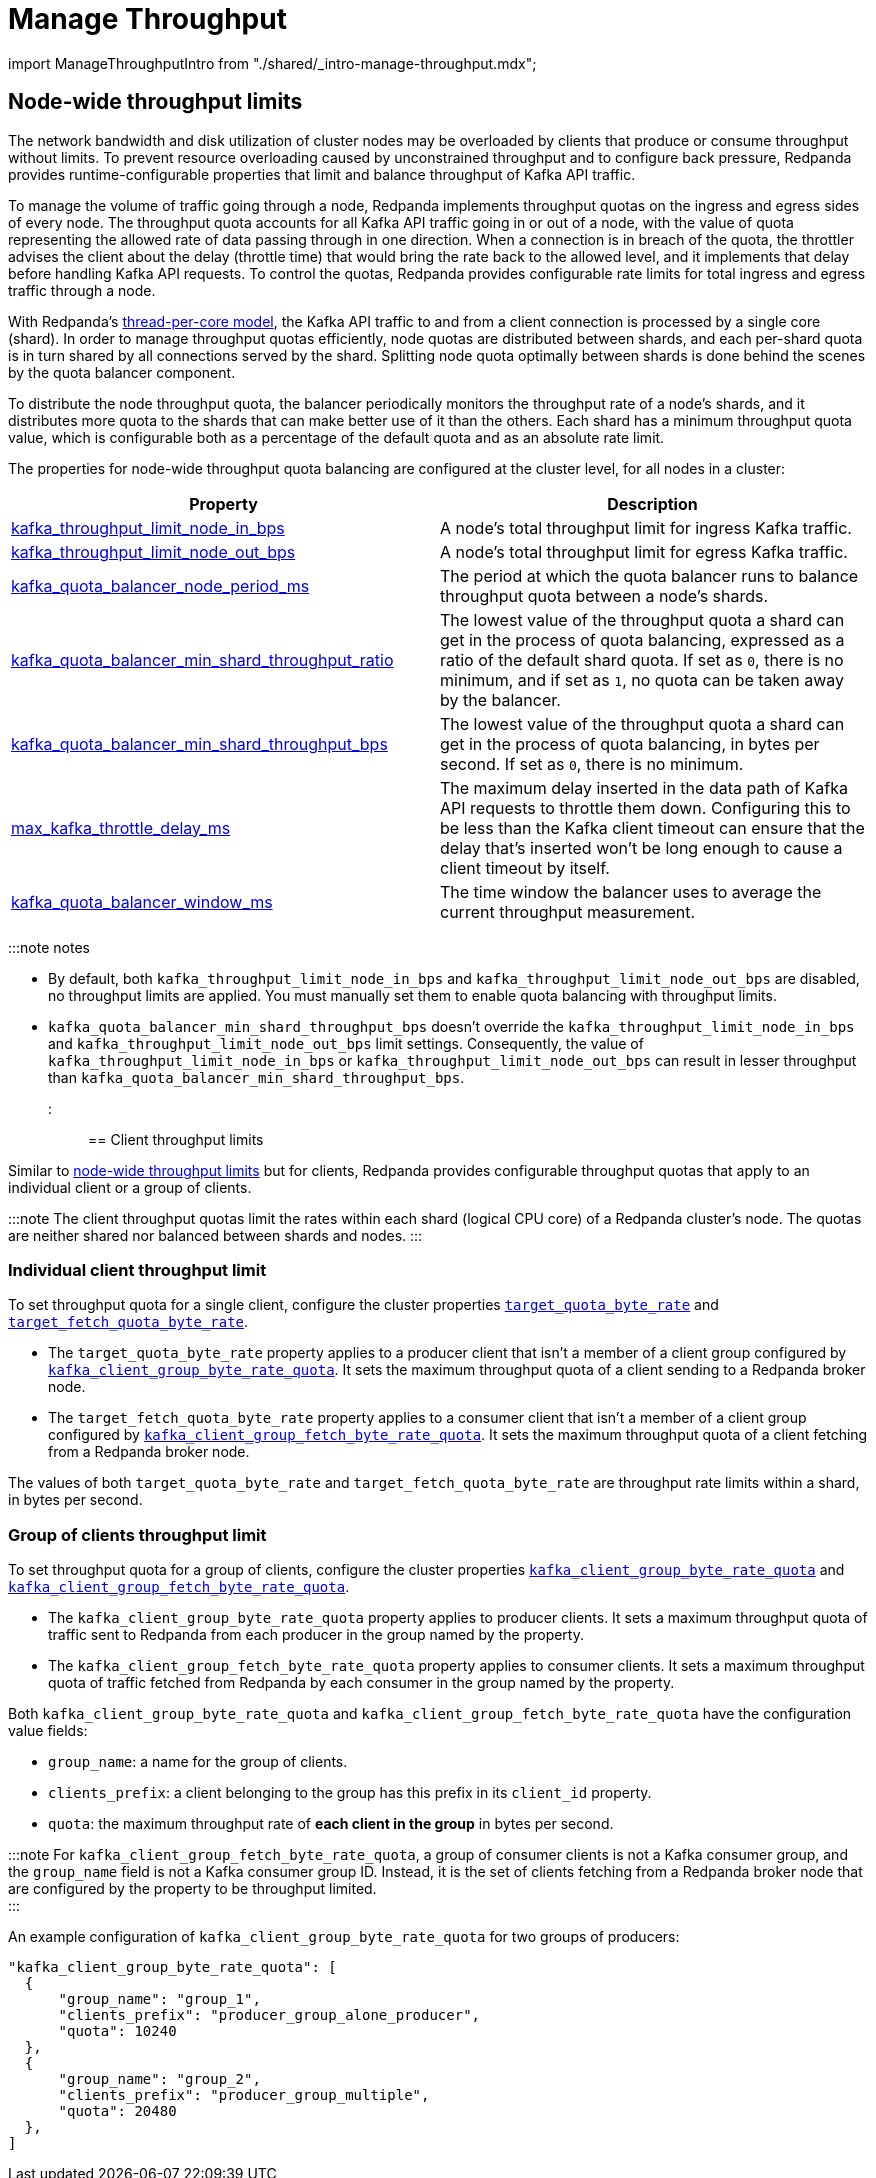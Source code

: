 = Manage Throughput
:description: Manage the throughput of Redpanda cluster nodes with configurable properties.

import ManageThroughputIntro from "./shared/_intro-manage-throughput.mdx";+++<ManageThroughputIntro>++++++</ManageThroughputIntro>+++

== Node-wide throughput limits

The network bandwidth and disk utilization of cluster nodes may be overloaded by clients that produce or consume throughput without limits. To prevent resource overloading caused by unconstrained throughput and to configure back pressure, Redpanda provides runtime-configurable properties that limit and balance throughput of Kafka API traffic.

To manage the volume of traffic going through a node, Redpanda implements throughput quotas on the ingress and egress sides of every node. The throughput quota accounts for all Kafka API traffic going in or out of a node, with the value of quota representing the allowed rate of data passing through in one direction. When a connection is in breach of the quota, the throttler advises the client about the delay (throttle time) that would bring the rate back to the allowed level, and it implements that delay before handling Kafka API requests. To control the quotas, Redpanda provides configurable rate limits for total ingress and egress traffic through a node.

With Redpanda's xref:get-started:architecture.adoc#thread-per-core-model[thread-per-core model], the Kafka API traffic to and from a client connection is processed by a single core (shard). In order to manage throughput quotas efficiently, node quotas are distributed between shards, and each per-shard quota is in turn shared by all connections served by the shard. Splitting node quota optimally between shards is done behind the scenes by the quota balancer component.

To distribute the node throughput quota, the balancer periodically monitors the throughput rate of a node's shards, and it distributes more quota to the shards that can make better use of it than the others. Each shard has a minimum throughput quota value, which is configurable both as a percentage of the default quota and as an absolute rate limit.

The properties for node-wide throughput quota balancing are configured at the cluster level, for all nodes in a cluster:

|===
| Property | Description

| xref:reference:cluster-properties.adoc#kafka_throughput_limit_node_in_bps[kafka_throughput_limit_node_in_bps]
| A node's total throughput limit for ingress Kafka traffic.

| xref:reference:cluster-properties.adoc#kafka_throughput_limit_node_out_bps[kafka_throughput_limit_node_out_bps]
| A node's total throughput limit for egress Kafka traffic.

| xref:reference:cluster-properties.adoc#kafka_quota_balancer_node_period_ms[kafka_quota_balancer_node_period_ms]
| The period at which the quota balancer runs to balance throughput quota between a node's shards.

| xref:reference:cluster-properties.adoc#kafka_quota_balancer_min_shard_throughput_ratio[kafka_quota_balancer_min_shard_throughput_ratio]
| The lowest value of the throughput quota a shard can get in the process of quota balancing, expressed as a ratio of the default shard quota. If set as `0`, there is no minimum, and if set as `1`, no quota can be taken away by the balancer.

| xref:reference:cluster-properties.adoc#kafka_quota_balancer_min_shard_throughput_bps[kafka_quota_balancer_min_shard_throughput_bps]
| The lowest value of the throughput quota a shard can get in the process of quota balancing, in bytes per second. If set as `0`, there is no minimum.

| xref:reference:tunable-properties.adoc#max_kafka_throttle_delay_ms[max_kafka_throttle_delay_ms]
| The maximum delay inserted in the data path of Kafka API requests to throttle them down. Configuring this to be less than the Kafka client timeout can ensure that the delay that's inserted won't be long enough to cause a client timeout by itself.

| xref:reference:cluster-properties.adoc#kafka_quota_balancer_window_ms[kafka_quota_balancer_window_ms]
| The time window the balancer uses to average the current throughput measurement.
|===

:::note notes

* By default, both `kafka_throughput_limit_node_in_bps` and `kafka_throughput_limit_node_out_bps` are disabled, no throughput limits are applied. You must manually set them to enable quota balancing with throughput limits.
* `kafka_quota_balancer_min_shard_throughput_bps` doesn't override the `kafka_throughput_limit_node_in_bps` and `kafka_throughput_limit_node_out_bps` limit settings. Consequently, the value of
`kafka_throughput_limit_node_in_bps` or `kafka_throughput_limit_node_out_bps` can result in lesser throughput than `kafka_quota_balancer_min_shard_throughput_bps`.

:::

== Client throughput limits

Similar to <<node-wide-throughput-limits,node-wide throughput limits>> but for clients, Redpanda provides configurable throughput quotas that apply to an individual client or a group of clients.

:::note
The client throughput quotas limit the rates within each shard (logical CPU core) of a Redpanda cluster's node. The quotas are neither shared nor balanced between shards and nodes.
:::

=== Individual client throughput limit

To set throughput quota for a single client, configure the cluster properties xref:reference:cluster-properties.adoc#target_quota_byte_rate[`target_quota_byte_rate`] and xref:reference:cluster-properties.adoc#target_fetch_quota_byte_rate[`target_fetch_quota_byte_rate`].

* The `target_quota_byte_rate` property applies to a producer client that isn't a member of a client group configured by xref:reference:cluster-properties.adoc#kafka_client_group_byte_rate_quota[`kafka_client_group_byte_rate_quota`]. It sets the maximum throughput quota of a client sending to a Redpanda broker node.
* The `target_fetch_quota_byte_rate` property applies to a consumer client that isn't a member of a client group configured by xref:reference:cluster-properties.adoc#kafka_client_group_fetch_byte_rate_quota[`kafka_client_group_fetch_byte_rate_quota`]. It sets the maximum throughput quota of a client fetching from a Redpanda broker node.

The values of both `target_quota_byte_rate` and `target_fetch_quota_byte_rate` are throughput rate limits within a shard, in bytes per second.

=== Group of clients throughput limit

To set throughput quota for a group of clients, configure the cluster properties xref:reference:cluster-properties.adoc#kafka_client_group_byte_rate_quota[`kafka_client_group_byte_rate_quota`] and xref:reference:cluster-properties.adoc#kafka_client_group_fetch_byte_rate_quota[`kafka_client_group_fetch_byte_rate_quota`].

* The `kafka_client_group_byte_rate_quota` property applies to producer clients. It sets a maximum throughput quota of traffic sent to Redpanda from each producer in the group named by the property.
* The `kafka_client_group_fetch_byte_rate_quota` property applies to consumer clients. It sets a maximum throughput quota of traffic fetched from Redpanda by each consumer in the group named by the property.

Both `kafka_client_group_byte_rate_quota` and `kafka_client_group_fetch_byte_rate_quota` have the configuration value fields:

* `group_name`: a name for the group of clients.
* `clients_prefix`: a client belonging to the group has this prefix in its `client_id` property.
* `quota`: the maximum throughput rate of *each client in the group* in bytes per second.

:::note
For `kafka_client_group_fetch_byte_rate_quota`, a group of consumer clients is not a Kafka consumer group, and the `group_name` field is not a Kafka consumer group ID. Instead, it is the set of clients fetching from a Redpanda broker node that are configured by the property to be throughput limited. +
:::

An example configuration of `kafka_client_group_byte_rate_quota` for two groups of producers:

----
"kafka_client_group_byte_rate_quota": [
  {
      "group_name": "group_1",
      "clients_prefix": "producer_group_alone_producer",
      "quota": 10240
  },
  {
      "group_name": "group_2",
      "clients_prefix": "producer_group_multiple",
      "quota": 20480
  },
]
----
